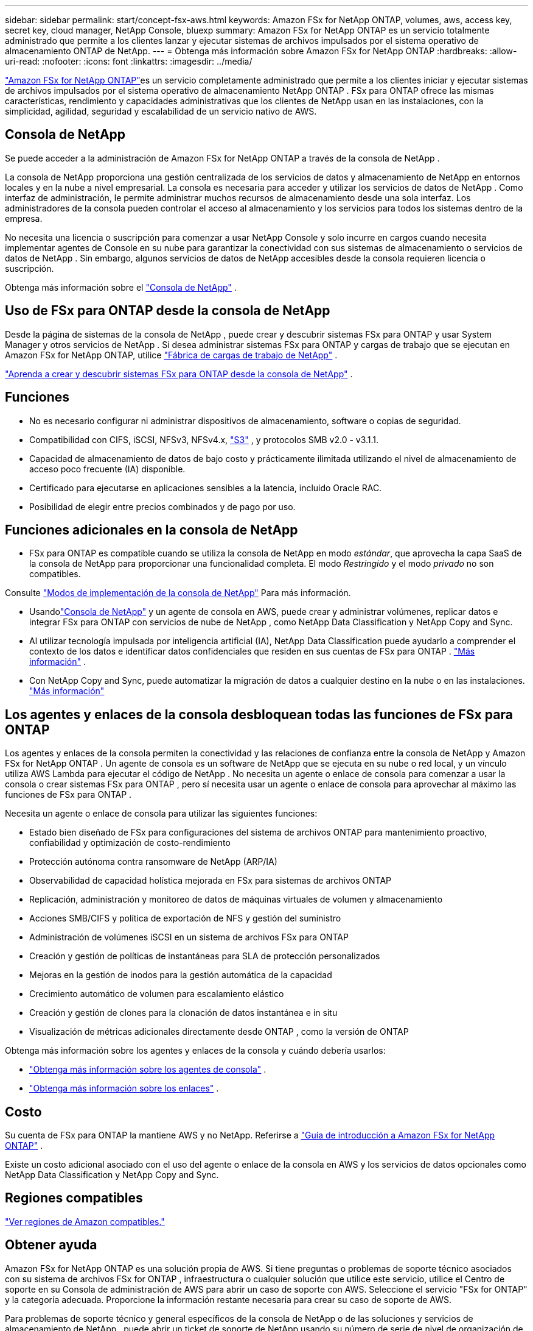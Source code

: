 ---
sidebar: sidebar 
permalink: start/concept-fsx-aws.html 
keywords: Amazon FSx for NetApp ONTAP, volumes, aws, access key, secret key, cloud manager, NetApp Console, bluexp 
summary: Amazon FSx for NetApp ONTAP es un servicio totalmente administrado que permite a los clientes lanzar y ejecutar sistemas de archivos impulsados ​​por el sistema operativo de almacenamiento ONTAP de NetApp. 
---
= Obtenga más información sobre Amazon FSx for NetApp ONTAP
:hardbreaks:
:allow-uri-read: 
:nofooter: 
:icons: font
:linkattrs: 
:imagesdir: ../media/


[role="lead"]
link:https://docs.aws.amazon.com/fsx/latest/ONTAPGuide/what-is-fsx-ontap.html["Amazon FSx for NetApp ONTAP"^]es un servicio completamente administrado que permite a los clientes iniciar y ejecutar sistemas de archivos impulsados ​​por el sistema operativo de almacenamiento NetApp ONTAP .  FSx para ONTAP ofrece las mismas características, rendimiento y capacidades administrativas que los clientes de NetApp usan en las instalaciones, con la simplicidad, agilidad, seguridad y escalabilidad de un servicio nativo de AWS.



== Consola de NetApp

Se puede acceder a la administración de Amazon FSx for NetApp ONTAP a través de la consola de NetApp .

La consola de NetApp proporciona una gestión centralizada de los servicios de datos y almacenamiento de NetApp en entornos locales y en la nube a nivel empresarial. La consola es necesaria para acceder y utilizar los servicios de datos de NetApp . Como interfaz de administración, le permite administrar muchos recursos de almacenamiento desde una sola interfaz. Los administradores de la consola pueden controlar el acceso al almacenamiento y los servicios para todos los sistemas dentro de la empresa.

No necesita una licencia o suscripción para comenzar a usar NetApp Console y solo incurre en cargos cuando necesita implementar agentes de Console en su nube para garantizar la conectividad con sus sistemas de almacenamiento o servicios de datos de NetApp . Sin embargo, algunos servicios de datos de NetApp accesibles desde la consola requieren licencia o suscripción.

Obtenga más información sobre el https://docs.netapp.com/us-en/bluexp-setup-admin/concept-overview.html["Consola de NetApp"] .



== Uso de FSx para ONTAP desde la consola de NetApp

Desde la página de sistemas de la consola de NetApp , puede crear y descubrir sistemas FSx para ONTAP y usar System Manager y otros servicios de NetApp .  Si desea administrar sistemas FSx para ONTAP y cargas de trabajo que se ejecutan en Amazon FSx for NetApp ONTAP, utilice https://docs.netapp.com/us-en/workload-fsx-ontap/index.html["Fábrica de cargas de trabajo de NetApp"^] .

link:../use/task-creating-fsx-working-environment.html["Aprenda a crear y descubrir sistemas FSx para ONTAP desde la consola de NetApp"^] .



== Funciones

* No es necesario configurar ni administrar dispositivos de almacenamiento, software o copias de seguridad.
* Compatibilidad con CIFS, iSCSI, NFSv3, NFSv4.x, https://docs.netapp.com/us-en/ontap/s3-config/ontap-version-support-s3-concept.html["S3"^] , y protocolos SMB v2.0 - v3.1.1.
* Capacidad de almacenamiento de datos de bajo costo y prácticamente ilimitada utilizando el nivel de almacenamiento de acceso poco frecuente (IA) disponible.
* Certificado para ejecutarse en aplicaciones sensibles a la latencia, incluido Oracle RAC.
* Posibilidad de elegir entre precios combinados y de pago por uso.




== Funciones adicionales en la consola de NetApp

* FSx para ONTAP es compatible cuando se utiliza la consola de NetApp en modo _estándar_, que aprovecha la capa SaaS de la consola de NetApp para proporcionar una funcionalidad completa.  El modo _Restringido_ y el modo _privado_ no son compatibles.


Consulte link:https://docs.netapp.com/us-en/console-setup-admin/concept-modes.html["Modos de implementación de la consola de NetApp"^] Para más información.

* Usandolink:https://docs.netapp.com/us-en/console-family/["Consola de NetApp"^] y un agente de consola en AWS, puede crear y administrar volúmenes, replicar datos e integrar FSx para ONTAP con servicios de nube de NetApp , como NetApp Data Classification y NetApp Copy and Sync.
* Al utilizar tecnología impulsada por inteligencia artificial (IA), NetApp Data Classification puede ayudarlo a comprender el contexto de los datos e identificar datos confidenciales que residen en sus cuentas de FSx para ONTAP . https://docs.netapp.com/us-en/data-services-data-classification/concept-cloud-compliance.html["Más información"^] .
* Con NetApp Copy and Sync, puede automatizar la migración de datos a cualquier destino en la nube o en las instalaciones. https://docs.netapp.com/us-en/data-services-copy-sync/concept-cloud-sync.html["Más información"^]




== Los agentes y enlaces de la consola desbloquean todas las funciones de FSx para ONTAP

Los agentes y enlaces de la consola permiten la conectividad y las relaciones de confianza entre la consola de NetApp y Amazon FSx for NetApp ONTAP .  Un agente de consola es un software de NetApp que se ejecuta en su nube o red local, y un vínculo utiliza AWS Lambda para ejecutar el código de NetApp .  No necesita un agente o enlace de consola para comenzar a usar la consola o crear sistemas FSx para ONTAP , pero sí necesita usar un agente o enlace de consola para aprovechar al máximo las funciones de FSx para ONTAP .

Necesita un agente o enlace de consola para utilizar las siguientes funciones:

* Estado bien diseñado de FSx para configuraciones del sistema de archivos ONTAP para mantenimiento proactivo, confiabilidad y optimización de costo-rendimiento
* Protección autónoma contra ransomware de NetApp (ARP/IA)
* Observabilidad de capacidad holística mejorada en FSx para sistemas de archivos ONTAP
* Replicación, administración y monitoreo de datos de máquinas virtuales de volumen y almacenamiento
* Acciones SMB/CIFS y política de exportación de NFS y gestión del suministro
* Administración de volúmenes iSCSI en un sistema de archivos FSx para ONTAP
* Creación y gestión de políticas de instantáneas para SLA de protección personalizados
* Mejoras en la gestión de inodos para la gestión automática de la capacidad
* Crecimiento automático de volumen para escalamiento elástico
* Creación y gestión de clones para la clonación de datos instantánea e in situ
* Visualización de métricas adicionales directamente desde ONTAP , como la versión de ONTAP


Obtenga más información sobre los agentes y enlaces de la consola y cuándo debería usarlos:

* https://docs.netapp.com/us-en/console-setup-admin/concept-connectors.html["Obtenga más información sobre los agentes de consola"^] .
* https://docs.netapp.com/us-en/workload-fsx-ontap/links-overview.html["Obtenga más información sobre los enlaces"^] .




== Costo

Su cuenta de FSx para ONTAP la mantiene AWS y no NetApp. Referirse a https://docs.aws.amazon.com/fsx/latest/ONTAPGuide/what-is-fsx-ontap.html["Guía de introducción a Amazon FSx for NetApp ONTAP"^] .

Existe un costo adicional asociado con el uso del agente o enlace de la consola en AWS y los servicios de datos opcionales como NetApp Data Classification y NetApp Copy and Sync.



== Regiones compatibles

https://aws.amazon.com/about-aws/global-infrastructure/regional-product-services/["Ver regiones de Amazon compatibles."^]



== Obtener ayuda

Amazon FSx for NetApp ONTAP es una solución propia de AWS.  Si tiene preguntas o problemas de soporte técnico asociados con su sistema de archivos FSx for ONTAP , infraestructura o cualquier solución que utilice este servicio, utilice el Centro de soporte en su Consola de administración de AWS para abrir un caso de soporte con AWS.  Seleccione el servicio "FSx for ONTAP" y la categoría adecuada.  Proporcione la información restante necesaria para crear su caso de soporte de AWS.

Para problemas de soporte técnico y general específicos de la consola de NetApp o de las soluciones y servicios de almacenamiento de NetApp , puede abrir un ticket de soporte de NetApp usando su número de serie de nivel de organización de NetApp .  Necesitaráslink:https://docs.netapp.com/us-en/console-fsx-ontap/support/task-support-registration.html["Registre su organización NetApp"^] para activar el soporte.
